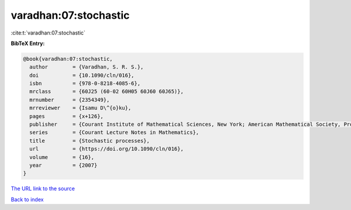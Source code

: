 varadhan:07:stochastic
======================

:cite:t:`varadhan:07:stochastic`

**BibTeX Entry:**

.. code-block:: bibtex

   @book{varadhan:07:stochastic,
     author        = {Varadhan, S. R. S.},
     doi           = {10.1090/cln/016},
     isbn          = {978-0-8218-4085-6},
     mrclass       = {60J25 (60-02 60H05 60J60 60J65)},
     mrnumber      = {2354349},
     mrreviewer    = {Isamu D\^{o}ku},
     pages         = {x+126},
     publisher     = {Courant Institute of Mathematical Sciences, New York; American Mathematical Society, Providence, RI},
     series        = {Courant Lecture Notes in Mathematics},
     title         = {Stochastic processes},
     url           = {https://doi.org/10.1090/cln/016},
     volume        = {16},
     year          = {2007}
   }
`The URL link to the source <https://doi.org/10.1090/cln/016>`_


`Back to index <../By-Cite-Keys.html>`_
